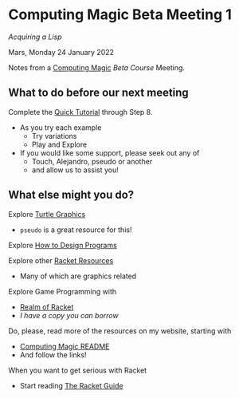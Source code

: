 * Computing Magic Beta Meeting 1

/Acquiring a Lisp/

Mars, Monday 24 January 2022

Notes from a [[https://github.com/GregDavidson/computing-magic][Computing Magic]] [[mars-beta-notes.org][Beta Course]] Meeting.

** What to do before our next meeting

Complete the [[https://docs.racket-lang.org/quick/][Quick Tutorial]] through Step 8.
- As you try each example
      - Try variations
      - Play and Explore
- If you would like some support, please seek out any of
      - Touch, Alejandro, pseudo or another
      - and allow us to assist you!

** What else might you do?

Explore [[https://docs.racket-lang.org/turtles/index.html][Turtle Graphics]]
- =pseudo= is a great resource for this!

Explore [[http://www.htdp.org/][How to Design Programs]]

Explore other [[https://docs.racket-lang.org/index.html][Racket Resources]]
- Many of which are graphics related

Explore Game Programming with  
- [[http://realmofracket.com/][Realm of Racket]]
- /I have a copy you can borrow/

Do, please, read more of the resources on my website, starting with
- [[https://github.com/GregDavidson/computing-magic][Computing Magic README]]
- And follow the links!
  
When you want to get serious with Racket
- Start reading [[https://docs.racket-lang.org/guide/index.html][The Racket Guide]]
